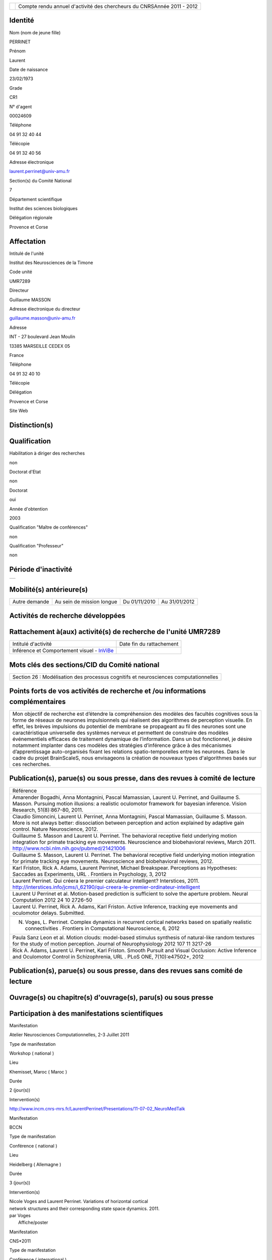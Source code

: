 .. title: craac 2012
.. slug: 2012-11-07-craac-2012
.. date: 2012-11-07 13:36:57
.. type: text
.. tags: sciblog


+---------------------------------------------------+--------------------------------------------------------------------------+
| |https://crac.dsi.cnrs.fr/image/logo_cnrs.gif|    | Compte rendu annuel d'activité des chercheurs du CNRSAnnée 2011 - 2012   |
+---------------------------------------------------+--------------------------------------------------------------------------+


.. TEASER_END


Identité
--------


Nom (nom de jeune fille)

PERRINET

Prénom

Laurent

Date de naissance

23/02/1973

Grade

CR1

N° d'agent

00024609

Téléphone

04 91 32 40 44

Télécopie

04 91 32 40 56

Adresse électronique

`laurent.perrinet@univ-amu.fr <mailto:laurent.perrinet@univ-amu.fr>`__

Section(s) du Comité National

7

Département scientifique

Institut des sciences biologiques

Délégation régionale

Provence et Corse

Affectation
-----------


Intitulé de l'unité

Institut des Neurosciences de la Timone

Code unité

UMR7289

Directeur

Guillaume MASSON

Adresse électronique du directeur

`guillaume.masson@univ-amu.fr <mailto:guillaume.masson@univ-amu.fr>`__

Adresse

INT - 27 boulevard Jean Moulin

13385 MARSEILLE CEDEX 05

France

Téléphone

04 91 32 40 10

Télécopie

Délégation

Provence et Corse

Site Web

Distinction(s)
--------------


Qualification
-------------


Habilitation à diriger des recherches

non

Doctorat d'Etat

non

Doctorat

oui

Année d'obtention

2003

Qualification "Maître de conférences"

non

Qualification "Professeur"

non

Période d'inactivité
--------------------


+----+
+----+

Mobilité(s) antérieure(s)
-------------------------


+-----------------+-----------------------------+-----------------+-----------------+
| Autre demande   | Au sein de mission longue   | Du 01/11/2010   | Au 31/01/2012   |
+-----------------+-----------------------------+-----------------+-----------------+

Activités de recherche développées
----------------------------------


Rattachement à(aux) activité(s) de recherche de l'unité UMR7289
---------------------------------------------------------------

+--------------------------------------------------------------------------------------------+----------------------------+
| Intitulé d'activité                                                                        | Date fin du rattachement   |
+--------------------------------------------------------------------------------------------+----------------------------+
| Inférence et Comportement visuel - `InViBe <http://invibe.net/LaurentPerrinet/InViBe>`__   |                            |
+--------------------------------------------------------------------------------------------+----------------------------+

Mots clés des sections/CID du Comité national
---------------------------------------------


+----------------------------------------------------------------------------------------+
| Section 26 : Modélisation des processus cognitifs et neurosciences computationnelles   |
+----------------------------------------------------------------------------------------+

Points forts de vos activités de recherche et /ou informations complémentaires
------------------------------------------------------------------------------


+-------------------------------------------------------------------------------------------------------------------------------------------------------------------------------------------------------------------------------------------------------------------------------------------------------------------------------------------------------------------------------------------------------------------------------------------------------------------------------------------------------------------------------------------------------------------------------------------------------------------------------------------------------------------------------------------------------------------------------------------------------------------------------------------------------------------------+
| Mon objectif de recherche est d’étendre la compréhension des modèles des facultés cognitives sous la forme de réseaux de neurones impulsionnels qui réalisent des algorithmes de perception visuelle. En effet, les brèves impulsions du potentiel de membrane se propageant au fil des neurones sont une caractéristique universelle des systèmes nerveux et permettent de construire des modèles événementiels efficaces de traitement dynamique de l’information. Dans un but fonctionnel, je désire notamment implanter dans ces modèles des stratégies d’inférence grâce à des mécanismes d’apprentissage auto-organisés fixant les relations spatio-temporelles entre les neurones. Dans le cadre du projet BrainScaleS, nous envisageons la création de nouveaux types d'algorithmes basés sur ces recherches.   |
+-------------------------------------------------------------------------------------------------------------------------------------------------------------------------------------------------------------------------------------------------------------------------------------------------------------------------------------------------------------------------------------------------------------------------------------------------------------------------------------------------------------------------------------------------------------------------------------------------------------------------------------------------------------------------------------------------------------------------------------------------------------------------------------------------------------------------+

Publication(s), parue(s) ou sous presse, dans des revues à comité de lecture
----------------------------------------------------------------------------


+---------------------------------------------------------------------------------------------------------------------------------------------------------------------------------------------------------------------------------------------------------------------------------------------------+
| Référence                                                                                                                                                                                                                                                                                         |
+---------------------------------------------------------------------------------------------------------------------------------------------------------------------------------------------------------------------------------------------------------------------------------------------------+
| Amarender Bogadhi, Anna Montagnini, Pascal Mamassian, Laurent U. Perrinet, and Guillaume S. Masson. Pursuing motion illusions: a realistic oculomotor framework for bayesian inference. Vision Research, 51(8):867-80, 2011.                                                                      |
+---------------------------------------------------------------------------------------------------------------------------------------------------------------------------------------------------------------------------------------------------------------------------------------------------+
| Claudio Simoncini, Laurent U. Perrinet, Anna Montagnini, Pascal Mamassian, Guillaume S. Masson. More is not always better: dissociation between perception and action explained by adaptive gain control. Nature Neuroscience, 2012.                                                              |
+---------------------------------------------------------------------------------------------------------------------------------------------------------------------------------------------------------------------------------------------------------------------------------------------------+
| Guillaume S. Masson and Laurent U. Perrinet. The behavioral receptive field underlying motion integration for primate tracking eye movements. Neuroscience and biobehavioral reviews, March 2011. `http://www.ncbi.nlm.nih.gov/pubmed/21421006 <http://www.ncbi.nlm.nih.gov/pubmed/21421006>`__   |
+---------------------------------------------------------------------------------------------------------------------------------------------------------------------------------------------------------------------------------------------------------------------------------------------------+
| Guillaume S. Masson, Laurent U. Perrinet. The behavioral receptive field underlying motion integration for primate tracking eye movements. Neuroscience and biobehavioral reviews, 2012.                                                                                                          |
+---------------------------------------------------------------------------------------------------------------------------------------------------------------------------------------------------------------------------------------------------------------------------------------------------+
| Karl Friston, Rick A. Adams, Laurent Perrinet, Michael Breakspear. Perceptions as Hypotheses: Saccades as Experiments, URL . Frontiers in Psychology, 3, 2012                                                                                                                                     |
+---------------------------------------------------------------------------------------------------------------------------------------------------------------------------------------------------------------------------------------------------------------------------------------------------+
| Laurent Perrinet. Qui créera le premier calculateur intelligent? Interstices, 2011. `http://interstices.info/jcms/i\_62190/qui-creera-le-premier-ordinateur-intelligent <http://interstices.info/jcms/i_62190/qui-creera-le-premier-ordinateur-intelligent>`__                                    |
+---------------------------------------------------------------------------------------------------------------------------------------------------------------------------------------------------------------------------------------------------------------------------------------------------+
| Laurent U Perrinet et al. Motion-based prediction is sufficient to solve the aperture problem. Neural Computation 2012 24 10 2726-50                                                                                                                                                              |
+---------------------------------------------------------------------------------------------------------------------------------------------------------------------------------------------------------------------------------------------------------------------------------------------------+
| Laurent U. Perrinet, Rick A. Adams, Karl Friston. Active Inference, tracking eye movements and oculomotor delays. Submitted.                                                                                                                                                                      |
+---------------------------------------------------------------------------------------------------------------------------------------------------------------------------------------------------------------------------------------------------------------------------------------------------+
| N. Voges, L. Perrinet. Complex dynamics in recurrent cortical networks based on spatially realistic connectivities . Frontiers in Computational Neuroscience, 6, 2012                                                                                                                             |
+---------------------------------------------------------------------------------------------------------------------------------------------------------------------------------------------------------------------------------------------------------------------------------------------------+
| Paula Sanz Leon et al. Motion clouds: model-based stimulus synthesis of natural-like random textures for the study of motion perception. Journal of Neurophysiology 2012 107 11 3217-26                                                                                                           |
+---------------------------------------------------------------------------------------------------------------------------------------------------------------------------------------------------------------------------------------------------------------------------------------------------+
| Rick A. Adams, Laurent U. Perrinet, Karl Friston. Smooth Pursuit and Visual Occlusion: Active Inference and Oculomotor Control in Schizophrenia, URL . PLoS ONE, 7(10):e47502+, 2012                                                                                                              |
+---------------------------------------------------------------------------------------------------------------------------------------------------------------------------------------------------------------------------------------------------------------------------------------------------+

Publication(s), parue(s) ou sous presse, dans des revues sans comité de lecture
-------------------------------------------------------------------------------


Ouvrage(s) ou chapitre(s) d'ouvrage(s), paru(s) ou sous presse
--------------------------------------------------------------


Participation à des manifestations scientifiques
------------------------------------------------


Manifestation

Atelier Neurosciences Computationnelles, 2-3 Juillet 2011

Type de manifestation

Workshop ( national )

Lieu

Khemisset, Maroc ( Maroc )

Durée

2 (jour(s))

Intervention(s)

`http://www.incm.cnrs-mrs.fr/LaurentPerrinet/Presentations/11-07-02\_NeuroMedTalk <http://www.incm.cnrs-mrs.fr/LaurentPerrinet/Presentations/11-07-02_NeuroMedTalk>`__

Manifestation

BCCN

Type de manifestation

Conférence ( national )

Lieu

Heidelberg ( Allemagne )

Durée

3 (jour(s))

Intervention(s)

| Nicole Voges and Laurent Perrinet. Variations of horizontal cortical
| network structures and their corresponding state space dynamics. 2011.
| par Voges
|  Affiche/poster

Manifestation

CNS\*2011

Type de manifestation

Conférence ( international )

Lieu

Berlin ( Allemagne )

Durée

5 (jour(s))

Intervention(s)

| Mina A. Khoei, Laurent Perrinet, and Guillaume S. Masson. Motion-based
| predictive coding is sufficient to solve the aperture problem. par Khoei
|  Affiche/poster

Manifestation

ECVP

Type de manifestation

Conférence ( international )

Lieu

Stockholm ( Suède )

Durée

5 (jour(s))

Intervention(s)

| Mina A. Khoei, Laurent U. Perrinet, Amarender R. Bogadhi, Anna
| Montagnini, and Guillaume S. Masson. Role of motion inertia in dynamic
| motion integration for smooth pursuit. In Ricardo Carmona and al. par
| Khoei
|  Affiche/poster

Manifestation

ERMITES 2011 Décomposition Parcimonieuse, Abstraction et Structuration
pour l'Analyse de Scènes Complexes

Type de manifestation

Workshop ( international )

Lieu

Porquerolles ( FRANCE )

Durée

3 (jour(s))

Intervention(s)

| Edge statistics in natural images versus laboratory animal
| environments: implications for understanding lateral connectivity in V1
| par Perrinet
|  Communication orale

Manifestation

From Mathematical Image Analysis to Neurogeometry of the Brain
`http://www.incm.cnrs-mrs.fr/LaurentPerrinet/Presentations/10-12-17\_TaucTalk <http://www.incm.cnrs-mrs.fr/LaurentPerrinet/Presentations/10-12-17_TaucTalk>`__

Type de manifestation

Conférence ( international )

Lieu

Paris ( FRANCE )

Durée

2 (jour(s))

Intervention(s)

| Mina Aliakbari Khoei, Laurent Perrinet, and Guillaume S. Masson.
| Dynamical emergence of a neural solution for motion integration. In
| Proceedings of Tauc, 2010 par Khoei
|  Affiche/poster

Manifestation

Société des Neurosciences

Type de manifestation

Conférence ( national )

Lieu

Marseille ( FRANCE )

Durée

4 (jour(s))

Intervention(s)

| Mina A. Khoei, Laurent Perrinet, and Guillaume S. Masson. Dynamical
| solution for aperture problem using motion-based predictive coding. In
| 10th meeting of the Société des Neurosciences par Khoei
|  Affiche/poster

Manifestation

Society for Neuroscience -
`http://invibe.net/LaurentPerrinet/Publications/Perrinet11sfn <http://invibe.net/LaurentPerrinet/Publications/Perrinet11sfn>`__

Type de manifestation

Conférence ( international )

Lieu

Washington ( Etats-Unis )

Durée

6 (jour(s))

Intervention(s)

| Laurent Perrinet, David Fitzpatrick, and James A. Bednar. Edge
| statistics in natural images versus laboratory animal environments:
| implications for understanding lateral connectivity in V1. par perrinet
|  Communication orale

Manifestation

Using the ESS + Neuromorphic hardware Workshop, 5th Oktober, 2011

Type de manifestation

Workshop ( international )

Lieu

TU Dresden, Germany, 2011 ( Allemagne )

Durée

4 (jour(s))

Intervention(s)

| Demo 1, Task4: Implementation of models showing emergence of cortical
| fields and maps,
| `http://invibe.net/LaurentPerrinet/Presentations/11-10-05\_BrainScalesESS <http://invibe.net/LaurentPerrinet/Presentations/11-10-05_BrainScalesESS>`__
| par Laurent Perrinet
|  Communication orale

Manifestation

Vision Science Society

Type de manifestation

Conférence ( international )

Lieu

Naples ( Etats-Unis )

Durée

6 (jour(s))

Intervention(s)

Measuring speed of moving textures: Different pooling of motion
information for human ocular following and perception. par Claudio
Simoncini, Anna Montagnini, Laurent U. Perrinet, Guillaume S. Masson.

Activité éditoriale
-------------------


Type d'intervention

Rapporteur/Relecteur dans des revues

Type de document

Revues

Informations complémentaires

IEEE TIP

Type d'intervention

Rapporteur/Relecteur dans des revues

Type de document

Revues

Informations complémentaires

Evolving Systems

Type d'intervention

Rapporteur/Relecteur dans des revues

Type de document

Autres

Informations complémentaires

Neural Computation

Type d'intervention

Rapporteur/Relecteur dans des revues

Type de document

Informations complémentaires

Journal of Physiology (Paris)

Type d'intervention

Rapporteur/Relecteur dans des revues

Type de document

Informations complémentaires

Conférence `NeuroComp <http://invibe.net/LaurentPerrinet/NeuroComp>`__ 2011

Type d'intervention

Rapporteur/Relecteur dans des revues

Type de document

Informations complémentaires

Neurocomputing

Type d'intervention

Rapporteur/Relecteur dans des revues

Type de document

Revues

Informations complémentaires

PLoS Computational Biology

Type d'intervention

Rapporteur/Relecteur dans des revues

Type de document

Revues

Informations complémentaires

Neural Networks

Type d'intervention

Rapporteur/Relecteur dans des revues

Type de document

Revues

Informations complémentaires

Circuits, Systems and Signal Processing

Séjour(s) dans d'autres laboratoires
------------------------------------


Objet

Collaboration avec Karl Friston sur les modèles de Free energy.

Organisme

University College of London

Pays

Royaume-Uni

Unité

Wellcome Trust Centre for Neuroimaging / FIL

Durée annuelle

365 (j)

Mission(s) sur le terrain
-------------------------


Formation personnelle
---------------------


Collaborations
--------------


Organisme partenaire

INRIA

Pays

FRANCE ( Europe )

Unité partenaire

Odyssee

Intitulé

Sophia

Cadre de la coopération

AUTRE - FACETS

Nature de l'activité

+---------------------------+-----------------------------+
| Organisme partenaire      | University Freiburg         |
+---------------------------+-----------------------------+
| Pays                      | Allemagne ( Europe )        |
+---------------------------+-----------------------------+
| Unité partenaire          | BrainScaleS                 |
+---------------------------+-----------------------------+
| Intitulé                  | BrainScaleS                 |
+---------------------------+-----------------------------+
| Cadre de la coopération   | AUTRE - BrainScaleS         |
+---------------------------+-----------------------------+
| Nature de l'activité      | Participation à un réseau   |
+---------------------------+-----------------------------+

Organisme partenaire

University Ulm

Pays

Allemagne ( Europe )

Unité partenaire

`NeuroInformatics <http://invibe.net/LaurentPerrinet/NeuroInformatics>`__

Intitulé

Perception of Motion

Cadre de la coopération

Nature de l'activité

+---------------------------+---------------------------------------------------------------------------------------------------------------------+
| Organisme partenaire      | Wellcome Trust Centre for Neuroimaging                                                                              |
+---------------------------+---------------------------------------------------------------------------------------------------------------------+
| Pays                      | Royaume-Uni ( Europe )                                                                                              |
+---------------------------+---------------------------------------------------------------------------------------------------------------------+
| Unité partenaire          | Karl Friston                                                                                                        |
+---------------------------+---------------------------------------------------------------------------------------------------------------------+
| Intitulé                  | `FreeMove <http://invibe.net/LaurentPerrinet/FreeMove>`__, a free-energy approach to eye movements                  |
+---------------------------+---------------------------------------------------------------------------------------------------------------------+
| Cadre de la coopération   | AUTRE - projet de MAD accepté scientifiquement, refusé administrativement. Remplacé par une mission longue durée.   |
+---------------------------+---------------------------------------------------------------------------------------------------------------------+
| Nature de l'activité      | mission longue durée                                                                                                |
+---------------------------+---------------------------------------------------------------------------------------------------------------------+

Encadrement et animation scientifique
-------------------------------------


Chercheurs

CNRS

Enseignement supérieur

Autres EPST

Autres

Total

0

0

0

| 1
|  Thésarde en CDD sur contrat FACETS-ITN

1

Doctorants

Thèse

Doctorants étrangers

Doctorants ayant soutenu une thèse

Total

Direction

Codirection

1

2

1

0

3

IT

Stagiaires

IT CNRS

IT non CNRS

Total

Master 2

Licence, master 1

Ecole d'ingénieur

IUT

Autre

Total

0

0

0

2

0

0

0

1

3

+------------------------------------------------------------------------------------------------------------------------------------------------------------------------------------------------------------------------------------------------------------------------------------------------------------------------------------------------------------------------------------------------------------------------------------------------------------------------------------------------------------------------------------------------------------------------------------------------+
| Animation scientifique                                                                                                                                                                                                                                                                                                                                                                                                                                                                                                                                                                         |
+------------------------------------------------------------------------------------------------------------------------------------------------------------------------------------------------------------------------------------------------------------------------------------------------------------------------------------------------------------------------------------------------------------------------------------------------------------------------------------------------------------------------------------------------------------------------------------------------+
| \* Projet artistique en collaboration avec Etienne Rey de la friche Belle de Mai dans le cadre de Marseille Provence capitale européenne de la culture 2013 \* écriture d'articles de vulgarisation pour interstices (INRIA), docSciences (CRDP) et de traduction en arabe pour le projet `NeuroMed <http://invibe.net/LaurentPerrinet/NeuroMed>`__ \* Participation au réseau `NeuroComp <http://invibe.net/LaurentPerrinet/NeuroComp>`__.fr \* Animation d'un réseau marseillais des `NeuroComp <http://invibe.net/LaurentPerrinet/NeuroComp>`__ \* Enseignement au master Bio-Phy à Luminy  |
+------------------------------------------------------------------------------------------------------------------------------------------------------------------------------------------------------------------------------------------------------------------------------------------------------------------------------------------------------------------------------------------------------------------------------------------------------------------------------------------------------------------------------------------------------------------------------------------------+

Enseignement
------------


Valorisation et partenariat
---------------------------


Vulgarisation
-------------


+----------------------+----------------------------------------------------------------------------------------+----------------------------+
| Type d'information   | Intitulé                                                                               | Type de participation      |
+----------------------+----------------------------------------------------------------------------------------+----------------------------+
| Exposition           | projet "TROPIQUE", label "Marseille-Provence capitale européenne de la culture 2013"   | Conseil scientifique       |
+----------------------+----------------------------------------------------------------------------------------+----------------------------+
| Presse écrite        | Qui créera le premier calculateur intelligent? Interstices, 2011.                      | Participation ponctuelle   |
+----------------------+----------------------------------------------------------------------------------------+----------------------------+

Administration de la recherche
------------------------------


-  Management et gestion

+-----------------------------------------------+
| Membre CLAS GLM de Marseille-Joseph Aiguier   |
+-----------------------------------------------+



.. |https://crac.dsi.cnrs.fr/image/logo_cnrs.gif| image:: https://crac.dsi.cnrs.fr/image/logo_cnrs.gif
